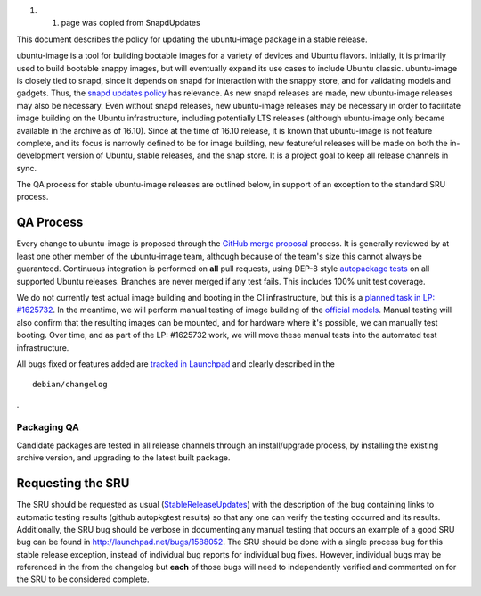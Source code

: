 #. 

   #. page was copied from SnapdUpdates

This document describes the policy for updating the ubuntu-image package
in a stable release.

ubuntu-image is a tool for building bootable images for a variety of
devices and Ubuntu flavors. Initially, it is primarily used to build
bootable snappy images, but will eventually expand its use cases to
include Ubuntu classic. ubuntu-image is closely tied to snapd, since it
depends on snapd for interaction with the snappy store, and for
validating models and gadgets. Thus, the `snapd updates
policy <SnapdUpdates>`__ has relevance. As new snapd releases are made,
new ubuntu-image releases may also be necessary. Even without snapd
releases, new ubuntu-image releases may be necessary in order to
facilitate image building on the Ubuntu infrastructure, including
potentially LTS releases (although ubuntu-image only became available in
the archive as of 16.10). Since at the time of 16.10 release, it is
known that ubuntu-image is not feature complete, and its focus is
narrowly defined to be for image building, new featureful releases will
be made on both the in-development version of Ubuntu, stable releases,
and the snap store. It is a project goal to keep all release channels in
sync.

The QA process for stable ubuntu-image releases are outlined below, in
support of an exception to the standard SRU process.

.. _qa_process:

QA Process
----------

Every change to ubuntu-image is proposed through the `GitHub merge
proposal <https://github.com/CanonicalLtd/ubuntu-image>`__ process. It
is generally reviewed by at least one other member of the ubuntu-image
team, although because of the team's size this cannot always be
guaranteed. Continuous integration is performed on **all** pull
requests, using DEP-8 style `autopackage
tests <http://autopkgtest.ubuntu.com/packages/ubuntu-image>`__ on all
supported Ubuntu releases. Branches are never merged if any test fails.
This includes 100% unit test coverage.

We do not currently test actual image building and booting in the CI
infrastructure, but this is a `planned task in LP:
#1625732 <https://bugs.launchpad.net/ubuntu-image/+bug/1625732>`__. In
the meantime, we will perform manual testing of image building of the
`official
models <http://people.canonical.com/~vorlon/official-models/>`__. Manual
testing will also confirm that the resulting images can be mounted, and
for hardware where it's possible, we can manually test booting. Over
time, and as part of the LP: #1625732 work, we will move these manual
tests into the automated test infrastructure.

All bugs fixed or features added are `tracked in
Launchpad <https://bugs.launchpad.net/ubuntu-image>`__ and clearly
described in the

::

   debian/changelog

.

.. _packaging_qa:

Packaging QA
~~~~~~~~~~~~

Candidate packages are tested in all release channels through an
install/upgrade process, by installing the existing archive version, and
upgrading to the latest built package.

.. _requesting_the_sru:

Requesting the SRU
------------------

The SRU should be requested as usual
(`StableReleaseUpdates <StableReleaseUpdates>`__) with the description
of the bug containing links to automatic testing results (github
autopkgtest results) so that any one can verify the testing occurred and
its results. Additionally, the SRU bug should be verbose in documenting
any manual testing that occurs an example of a good SRU bug can be found
in http://launchpad.net/bugs/1588052. The SRU should be done with a
single process bug for this stable release exception, instead of
individual bug reports for individual bug fixes. However, individual
bugs may be referenced in the from the changelog but **each** of those
bugs will need to independently verified and commented on for the SRU to
be considered complete.
